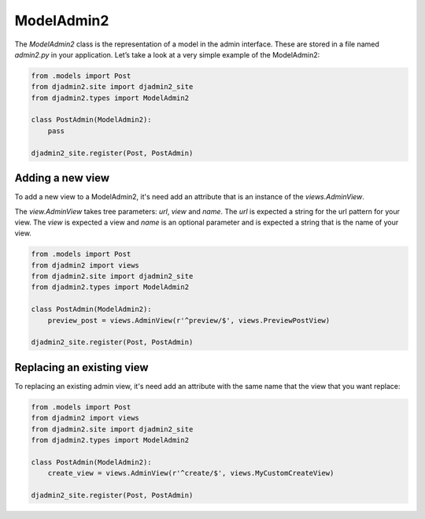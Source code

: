 ===========
ModelAdmin2
===========

The `ModelAdmin2` class is the representation of a model in the admin interface. These are stored in a file named `admin2.py` in your application. Let’s take a look at a very simple example of the ModelAdmin2:

.. code-block:: python

    from .models import Post
    from djadmin2.site import djadmin2_site
    from djadmin2.types import ModelAdmin2

    class PostAdmin(ModelAdmin2):
        pass

    djadmin2_site.register(Post, PostAdmin)

Adding a new view
=================

To add a new view to a ModelAdmin2, it's need add an attribute that is an
instance of the `views.AdminView`.

The `view.AdminView` takes tree parameters: `url`, `view` and `name`.
The `url` is expected a string for the url pattern for your view.
The `view` is expected a view and `name` is an optional parameter and
is expected a string that is the name of your view.

.. code-block:: python

    from .models import Post
    from djadmin2 import views
    from djadmin2.site import djadmin2_site
    from djadmin2.types import ModelAdmin2

    class PostAdmin(ModelAdmin2):
        preview_post = views.AdminView(r'^preview/$', views.PreviewPostView)

    djadmin2_site.register(Post, PostAdmin)

Replacing an existing view
==========================

To replacing an existing admin view, it's need add an attribute with the same name that
the view that you want replace:

.. code-block:: python

    from .models import Post
    from djadmin2 import views
    from djadmin2.site import djadmin2_site
    from djadmin2.types import ModelAdmin2

    class PostAdmin(ModelAdmin2):
        create_view = views.AdminView(r'^create/$', views.MyCustomCreateView)

    djadmin2_site.register(Post, PostAdmin)
